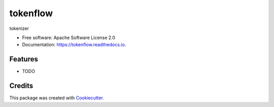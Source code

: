 =========
tokenflow
=========


.. image:: https://img.shields.io/pypi/v/tokenflow.svg
        :target: https://pypi.python.org/pypi/tokenflow

.. image:: https://img.shields.io/travis/howl-anderson/tokenflow.svg
        :target: https://travis-ci.org/howl-anderson/tokenflow

.. image:: https://readthedocs.org/projects/tokenflow/badge/?version=latest
        :target: https://tokenflow.readthedocs.io/en/latest/?badge=latest
        :alt: Documentation Status




tokenizer


* Free software: Apache Software License 2.0
* Documentation: https://tokenflow.readthedocs.io.


Features
--------

* TODO

Credits
-------

This package was created with Cookiecutter_.

.. _Cookiecutter: https://github.com/audreyr/cookiecutter

